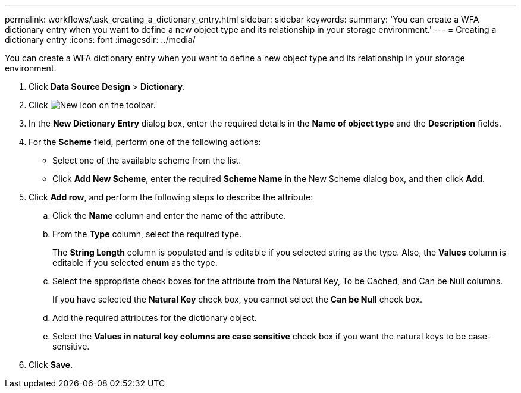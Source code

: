 ---
permalink: workflows/task_creating_a_dictionary_entry.html
sidebar: sidebar
keywords:
summary: 'You can create a WFA dictionary entry when you want to define a new object type and its relationship in your storage environment.'
---
= Creating a dictionary entry
:icons: font
:imagesdir: ../media/

[.lead]
You can create a WFA dictionary entry when you want to define a new object type and its relationship in your storage environment.

. Click *Data Source Design* > *Dictionary*.
. Click image:../media/new_wfa_icon.gif[New icon] on the toolbar.
. In the *New Dictionary Entry* dialog box, enter the required details in the *Name of object type* and the *Description* fields.
. For the *Scheme* field, perform one of the following actions:
 ** Select one of the available scheme from the list.
 ** Click *Add New Scheme*, enter the required *Scheme Name* in the New Scheme dialog box, and then click *Add*.
. Click *Add row*, and perform the following steps to describe the attribute:
 .. Click the *Name* column and enter the name of the attribute.
 .. From the *Type* column, select the required type.
+
The *String Length* column is populated and is editable if you selected string as the type. Also, the *Values* column is editable if you selected *enum* as the type.

 .. Select the appropriate check boxes for the attribute from the Natural Key, To be Cached, and Can be Null columns.
+
If you have selected the *Natural Key* check box, you cannot select the *Can be Null* check box.

 .. Add the required attributes for the dictionary object.
 .. Select the *Values in natural key columns are case sensitive* check box if you want the natural keys to be case-sensitive.
. Click *Save*.
